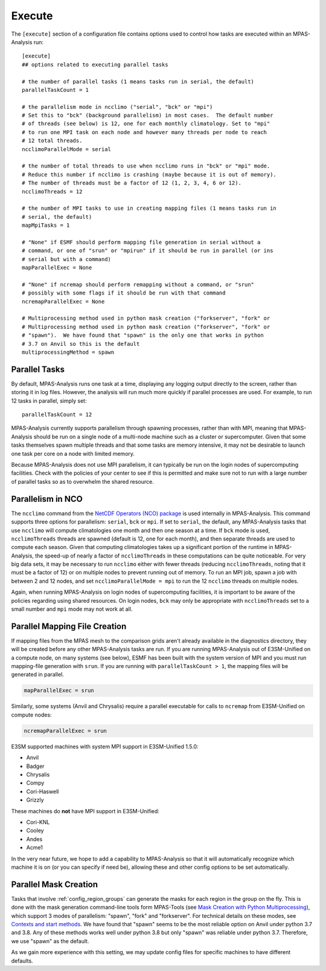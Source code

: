 .. _config_execute:

Execute
=======

The ``[execute]`` section of a configuration file contains options used to
control how tasks are executed within an MPAS-Analysis run::

    [execute]
    ## options related to executing parallel tasks

    # the number of parallel tasks (1 means tasks run in serial, the default)
    parallelTaskCount = 1

    # the parallelism mode in ncclimo ("serial", "bck" or "mpi")
    # Set this to "bck" (background parallelism) in most cases.  The default number
    # of threads (see below) is 12, one for each monthly climatology. Set to "mpi"
    # to run one MPI task on each node and however many threads per node to reach
    # 12 total threads.
    ncclimoParallelMode = serial

    # the number of total threads to use when ncclimo runs in "bck" or "mpi" mode.
    # Reduce this number if ncclimo is crashing (maybe because it is out of memory).
    # The number of threads must be a factor of 12 (1, 2, 3, 4, 6 or 12).
    ncclimoThreads = 12

    # the number of MPI tasks to use in creating mapping files (1 means tasks run in
    # serial, the default)
    mapMpiTasks = 1

    # "None" if ESMF should perform mapping file generation in serial without a
    # command, or one of "srun" or "mpirun" if it should be run in parallel (or ins
    # serial but with a command)
    mapParallelExec = None

    # "None" if ncremap should perform remapping without a command, or "srun"
    # possibly with some flags if it should be run with that command
    ncremapParallelExec = None

    # Multiprocessing method used in python mask creation ("forkserver", "fork" or
    # Multiprocessing method used in python mask creation ("forkserver", "fork" or
    # "spawn").  We have found that "spawn" is the only one that works in python
    # 3.7 on Anvil so this is the default
    multiprocessingMethod = spawn

Parallel Tasks
--------------

By default, MPAS-Analysis runs one task at a time, displaying any logging
output directly to the screen, rather than storing it in log files.  However,
the analysis will run much more quickly if parallel processes are used. For
example, to run 12 tasks in parallel, simply set::

  parallelTaskCount = 12

MPAS-Analysis currently supports parallelism through spawning processes, rather
than with MPI, meaning that MPAS-Analysis should be run on a single node of a
multi-node machine such as a cluster or supercomputer.  Given that some tasks
themselves spawn multiple threads and that some tasks are memory intensive, it
may not be desirable to launch one task per core on a node with limited memory.

Because MPAS-Analysis does not use MPI parallelism, it can typically be run on
the login nodes of supercomputing facilities.  Check with the policies of your
center to see if this is permitted and make sure not to run with a large number
of parallel tasks so as to overwhelm the shared resource.

Parallelism in NCO
------------------

The ``ncclimo`` command from the `NetCDF Operators (NCO) package`_ is used
internally in MPAS-Analysis. This command supports three options for
parallelism: ``serial``, ``bck`` or ``mpi``.  If set to ``serial``, the
default, any MPAS-Analysis tasks that use ``ncclimo`` will compute
climatologies one month and then one season at a time.  If ``bck`` mode is
used, ``ncclimoThreads`` threads are spawned (default is 12, one for each
month), and then separate threads are used to compute each season.  Given that
computing climatologies takes up a significant portion of the runtime in
MPAS-Analysis, the speed-up of nearly a factor of ``ncclimoThreads`` in these
computations can be quite noticeable.  For very big data sets, it may be
necessary to run ``ncclimo`` either with fewer threads (reducing
``ncclimoThreads``, noting that it must be a factor of 12) or on multiple nodes
to prevent running out of memory.  To run an MPI job, spawn a job with between
2 and 12 nodes, and set ``ncclimoParallelMode = mpi`` to run the 12 ``ncclimo``
threads on multiple nodes.

Again, when running MPAS-Analysis on login nodes of supercomputing facilities,
it is important to be aware of the policies regarding using shared resources.
On login nodes, ``bck`` may only be appropriate with ``ncclimoThreads`` set to a
small number and ``mpi`` mode may not work at all.

Parallel Mapping File Creation
------------------------------

If mapping files from the MPAS mesh to the comparison grids aren't already
available in the diagnostics directory, they will be created before any other
MPAS-Analysis tasks are run.  If you are running MPAS-Analysis out of
E3SM-Unified on a compute node, on many systems (see below), ESMF has been
built with the system version of MPI and you must run mapping-file generation
with ``srun``.  If you are running with ``parallelTaskCount > 1``, the mapping
files will be generated in parallel.

.. code-block:: cfg

    mapParallelExec = srun

Similarly, some systems (Anvil and Chrysalis) require a parallel executable
for calls to ``ncremap`` from E3SM-Unified on compute nodes:

.. code-block:: cfg

    ncremapParallelExec = srun

E3SM supported machines with system MPI support in E3SM-Unified 1.5.0:

* Anvil

* Badger

* Chrysalis

* Compy

* Cori-Haswell

* Grizzly

These machines do **not** have MPI support in E3SM-Unified:

* Cori-KNL

* Cooley

* Andes

* Acme1

In the very near future, we hope to add a capability to MPAS-Analysis so that
it will automatically recognize which machine it is on (or you can specify if
need be), allowing these and other config options to be set automatically.

Parallel Mask Creation
----------------------

Tasks that involve :ref:`config_region_groups` can generate the masks for each
region in the group on the fly.  This is done with the mask generation
command-line tools form MPAS-Tools (see 
`Mask Creation with Python Multiprocessing <http://mpas-dev.github.io/MPAS-Tools/stable/mesh_conversion.html#mask-creation-with-pthon-multiprocessing>`_),
which support 3 modes of parallelism: "spawn", "fork" and "forkserver". For
technical details on these modes, see
`Contexts and start methods <https://docs.python.org/3/library/multiprocessing.html#contexts-and-start-methods>`_.
We have found that "spawn" seems to be the most reliable option on Anvil under
python 3.7 and 3.8.  Any of these methods works well under python 3.8 but only
"spawn" was reliable under python 3.7.  Therefore, we use "spawn" as the
default.

As we gain more experience with this setting, we may update config files for
specific machines to have different defaults.



.. _`NetCDF Operators (NCO) package`: http://nco.sourceforge.net/nco.html

